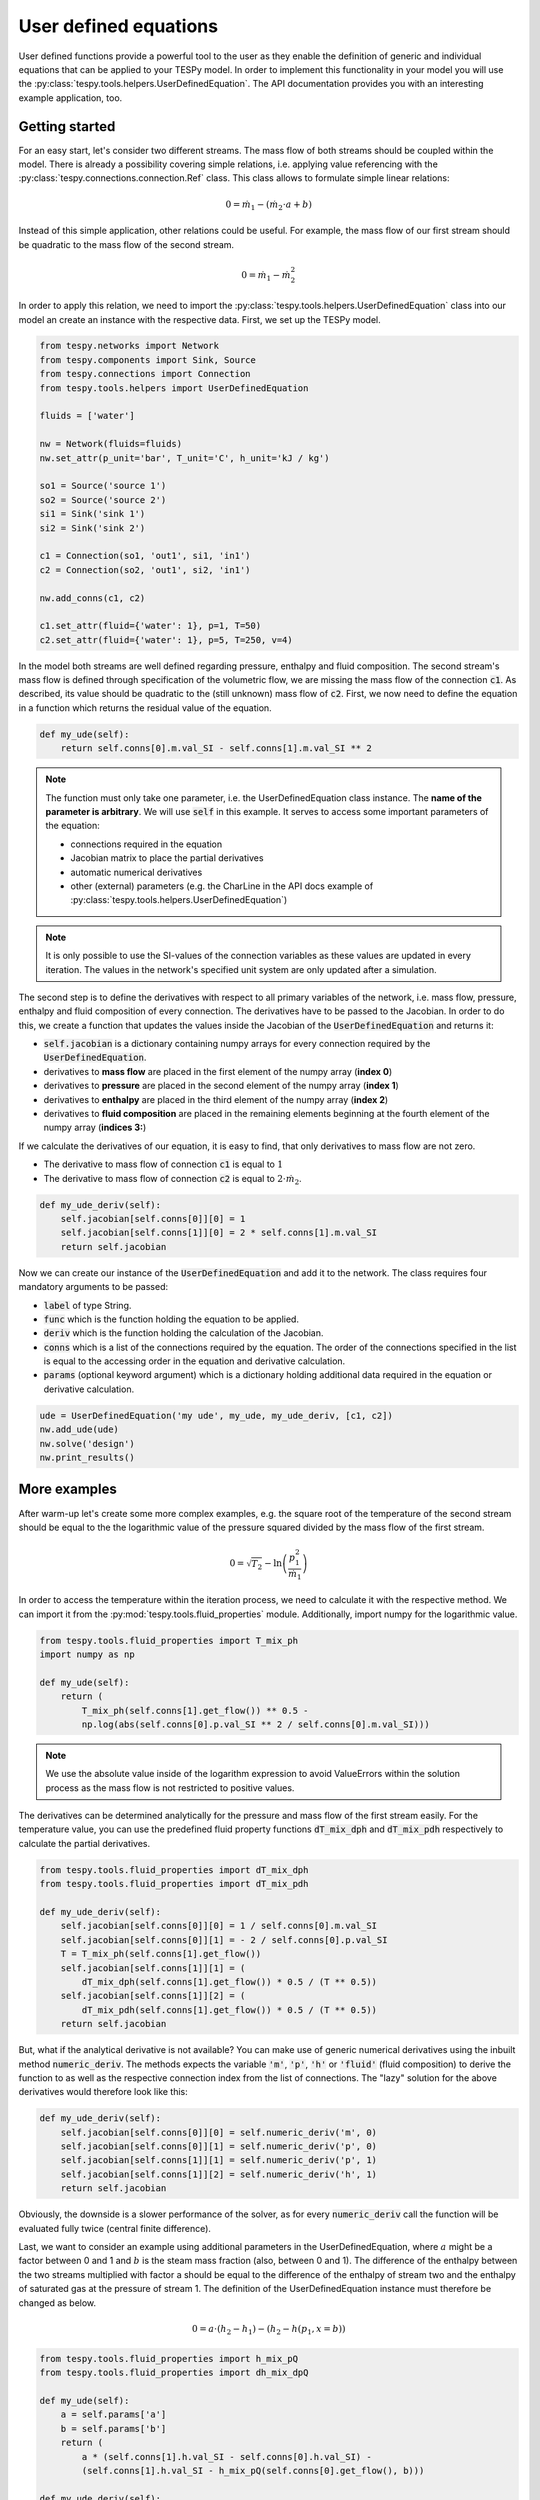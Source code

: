 .. _tespy_other_label:

User defined equations
======================
User defined functions provide a powerful tool to the user as they enable
the definition of generic and individual equations that can be applied to your
TESPy model. In order to implement this functionality in your model you will
use the :py:class:`tespy.tools.helpers.UserDefinedEquation`. The API
documentation provides you with an interesting example application, too.

Getting started
---------------

For an easy start, let's consider two different streams. The mass flow of both
streams should be coupled within the model. There is already a possibility
covering simple relations, i.e. applying value referencing with the
:py:class:`tespy.connections.connection.Ref` class. This class allows to
formulate simple linear relations:

.. math::

    0 = \dot{m}_1 - \left(\dot{m}_2 \cdot a + b\right)

Instead of this simple application, other relations could be useful. For
example, the mass flow of our first stream should be quadratic to the mass
flow of the second stream.

.. math::

    0 = \dot{m}_1 - \dot{m}_2^2

In order to apply this relation, we need to import the
:py:class:`tespy.tools.helpers.UserDefinedEquation` class into our model an
create an instance with the respective data. First, we set up the TESPy model.

.. code-block:: python

    from tespy.networks import Network
    from tespy.components import Sink, Source
    from tespy.connections import Connection
    from tespy.tools.helpers import UserDefinedEquation

    fluids = ['water']

    nw = Network(fluids=fluids)
    nw.set_attr(p_unit='bar', T_unit='C', h_unit='kJ / kg')

    so1 = Source('source 1')
    so2 = Source('source 2')
    si1 = Sink('sink 1')
    si2 = Sink('sink 2')

    c1 = Connection(so1, 'out1', si1, 'in1')
    c2 = Connection(so2, 'out1', si2, 'in1')

    nw.add_conns(c1, c2)

    c1.set_attr(fluid={'water': 1}, p=1, T=50)
    c2.set_attr(fluid={'water': 1}, p=5, T=250, v=4)

In the model both streams are well defined regarding pressure, enthalpy and
fluid composition. The second stream's mass flow is defined through
specification of the volumetric flow, we are missing the mass flow of the
connection :code:`c1`. As described, its value should be quadratic to the
(still unknown) mass flow of :code:`c2`. First, we now need to define the
equation in a function which returns the residual value of the equation.

.. code-block:: python

    def my_ude(self):
        return self.conns[0].m.val_SI - self.conns[1].m.val_SI ** 2


.. note::

    The function must only take one parameter, i.e. the UserDefinedEquation
    class instance. The **name of the parameter is arbitrary**. We will use
    :code:`self` in this example. It serves to access some important parameters
    of the equation:

    - connections required in the equation
    - Jacobian matrix to place the partial derivatives
    - automatic numerical derivatives
    - other (external) parameters (e.g. the CharLine in the API docs example of
      :py:class:`tespy.tools.helpers.UserDefinedEquation`)

.. note::

    It is only possible to use the SI-values of the connection variables as
    these values are updated in every iteration. The values in the network's
    specified unit system are only updated after a simulation.

The second step is to define the derivatives with respect to all primary
variables of the network, i.e. mass flow, pressure, enthalpy and fluid
composition of every connection. The derivatives have to be passed to the
Jacobian. In order to do this, we create a function that updates the values
inside the Jacobian of the :code:`UserDefinedEquation` and returns it:

- :code:`self.jacobian` is a dictionary containing numpy arrays for every
  connection required by the :code:`UserDefinedEquation`.
- derivatives to **mass flow** are placed in the first element of the numpy
  array (**index 0**)
- derivatives to **pressure** are placed in the second element of the numpy
  array (**index 1**)
- derivatives to **enthalpy** are placed in the third element of the numpy
  array (**index 2**)
- derivatives to **fluid composition** are placed in the remaining elements
  beginning at the fourth element of the numpy array (**indices 3:**)

If we calculate the derivatives of our equation, it is easy to find, that only
derivatives to mass flow are not zero.

- The derivative to mass flow of connection :code:`c1` is equal to :math:`1`
- The derivative to mass flow of connection :code:`c2` is equal to
  :math:`2 \cdot \dot{m}_2`.

.. code-block:: python

    def my_ude_deriv(self):
        self.jacobian[self.conns[0]][0] = 1
        self.jacobian[self.conns[1]][0] = 2 * self.conns[1].m.val_SI
        return self.jacobian

Now we can create our instance of the :code:`UserDefinedEquation` and add it to
the network. The class requires four mandatory arguments to be passed:

- :code:`label` of type String.
- :code:`func` which is the function holding the equation to be applied.
- :code:`deriv` which is the function holding the calculation of the Jacobian.
- :code:`conns` which is a list of the connections required by the equation.
  The order of the connections specified in the list is equal to the accessing
  order in the equation and derivative calculation.
- :code:`params` (optional keyword argument) which is a dictionary holding
  additional data required in the equation or derivative calculation.

.. code-block:: python

    ude = UserDefinedEquation('my ude', my_ude, my_ude_deriv, [c1, c2])
    nw.add_ude(ude)
    nw.solve('design')
    nw.print_results()

More examples
-------------

After warm-up let's create some more complex examples, e.g. the
square root of the temperature of the second stream should be equal to the
the logarithmic value of the pressure squared divided by the mass flow of the
first stream.

.. math::

    0 = \sqrt{T_2} - \ln\left(\frac{p_1^2}{\dot{m}_1}\right)

In order to access the temperature within the iteration process, we need to
calculate it with the respective method. We can import it from the
:py:mod:`tespy.tools.fluid_properties` module. Additionally, import numpy for
the logarithmic value.

.. code-block:: python

    from tespy.tools.fluid_properties import T_mix_ph
    import numpy as np

    def my_ude(self):
        return (
            T_mix_ph(self.conns[1].get_flow()) ** 0.5 -
            np.log(abs(self.conns[0].p.val_SI ** 2 / self.conns[0].m.val_SI)))

.. note::

    We use the absolute value inside of the logarithm expression to avoid
    ValueErrors within the solution process as the mass flow is not restricted
    to positive values.

The derivatives can be determined analytically for the pressure and mass flow
of the first stream easily. For the temperature value, you can use the
predefined fluid property functions :code:`dT_mix_dph` and :code:`dT_mix_pdh`
respectively to calculate the partial derivatives.

.. code-block:: python

    from tespy.tools.fluid_properties import dT_mix_dph
    from tespy.tools.fluid_properties import dT_mix_pdh

    def my_ude_deriv(self):
        self.jacobian[self.conns[0]][0] = 1 / self.conns[0].m.val_SI
        self.jacobian[self.conns[0]][1] = - 2 / self.conns[0].p.val_SI
        T = T_mix_ph(self.conns[1].get_flow())
        self.jacobian[self.conns[1]][1] = (
            dT_mix_dph(self.conns[1].get_flow()) * 0.5 / (T ** 0.5))
        self.jacobian[self.conns[1]][2] = (
            dT_mix_pdh(self.conns[1].get_flow()) * 0.5 / (T ** 0.5))
        return self.jacobian

But, what if the analytical derivative is not available? You can make use of
generic numerical derivatives using the inbuilt method :code:`numeric_deriv`.
The methods expects the variable :code:`'m'`, :code:`'p'`, :code:`'h'` or
:code:`'fluid'` (fluid composition) to derive the function to as well as the
respective connection index from the list of connections. The "lazy" solution
for the above derivatives would therefore look like this:

.. code-block:: python

    def my_ude_deriv(self):
        self.jacobian[self.conns[0]][0] = self.numeric_deriv('m', 0)
        self.jacobian[self.conns[0]][1] = self.numeric_deriv('p', 0)
        self.jacobian[self.conns[1]][1] = self.numeric_deriv('p', 1)
        self.jacobian[self.conns[1]][2] = self.numeric_deriv('h', 1)
        return self.jacobian

Obviously, the downside is a slower performance of the solver, as for every
:code:`numeric_deriv` call the function will be evaluated fully twice
(central finite difference).

Last, we want to consider an example using additional parameters in the
UserDefinedEquation, where :math:`a` might be a factor between 0 and 1 and
:math:`b` is the steam mass fraction (also, between 0 and 1). The difference of
the enthalpy between the two streams multiplied with factor a should be equal
to the difference of the enthalpy of stream two and the enthalpy of saturated
gas at the pressure of stream 1. The definition of the UserDefinedEquation
instance must therefore be changed as below.

.. math::

    0 = a \cdot \left(h_2 - h_1 \right) -
    \left(h_2 - h\left(p_1, x=b \right)\right)

.. code-block:: python

    from tespy.tools.fluid_properties import h_mix_pQ
    from tespy.tools.fluid_properties import dh_mix_dpQ

    def my_ude(self):
        a = self.params['a']
        b = self.params['b']
        return (
            a * (self.conns[1].h.val_SI - self.conns[0].h.val_SI) -
            (self.conns[1].h.val_SI - h_mix_pQ(self.conns[0].get_flow(), b)))

    def my_ude_deriv(self):
        a = self.params['a']
        b = self.params['b']
        self.jacobian[self.conns[0]][1] = dh_mix_dpQ(
            self.conns[0].get_flow(), b)
        self.jacobian[self.conns[0]][2] = -a
        self.jacobian[self.conns[1]][2] = a - 1
        return self.jacobian

    ude = UserDefinedEquation(
        'my ude', my_ude, my_ude_deriv, [c1, c2], params={'a': 0.5, 'b': 1})


One more example (using a CharLine for datapoint interpolation) can be found in
the API documentation of class
:py:class:`tespy.tools.helpers.UserDefinedEquation`.

Document your equations
-----------------------

For the automatic documentation of your models just pass the :code:`latex`
keyword on creation of the UserDefinedEquation instance. It should contain the
latex equation string. For example, the last equation from above:

.. code-block:: python

    latex = (
        r'0 = a \cdot \left(h_2 - h_1 \right) - '
        r'\left(h_2 - h\left(p_1, x=b \right)\right)')

    ude = UserDefinedEquation(
        'my ude', my_ude, my_ude_deriv, [c1, c2], params={'a': 0.5, 'b': 1},
        latex={'equation': latex})

The documentation will also create figures of :code:`CharLine` and
:code:`CharMap` objects provided. To add these, adjust the code like this.
Provide the :code:`CharLine` and :code:`CharMap` objects within a list.

.. code-block:: python

    ude = UserDefinedEquation(
        'my ude', my_ude, my_ude_deriv, [c1, c2], params={'a': 0.5, 'b': 1},
        latex={
            'equation': latex,
            'lines': [charline1, charline2],
            'maps': [map1]
        }
    )
